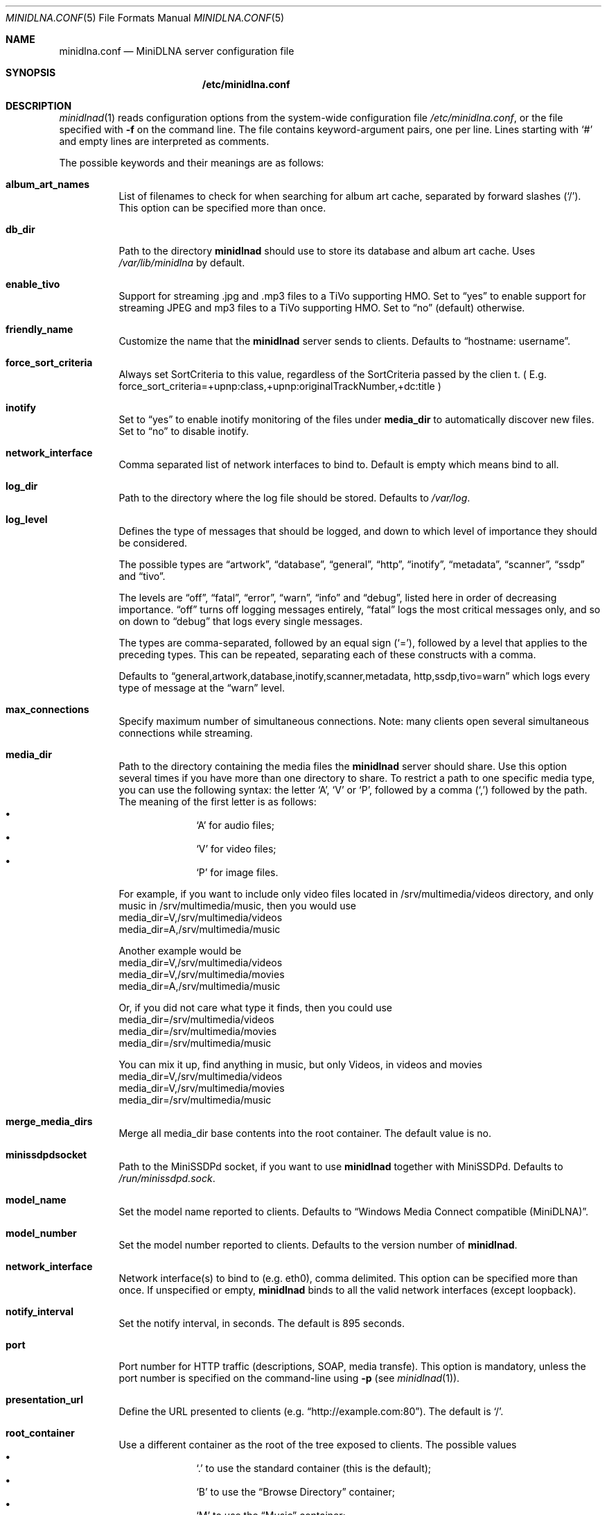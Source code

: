 .\" Man page for minidlna.conf
.\"
.\" This man page is based on the comments in the default configuration file
.\" shipped with the minidlna source. Consequently, it is licensed under the
.\" GPLv2.
.\"
.\" Copyright (C) 2009 Justin Maggard <jmaggard@users.sourceforge.net>
.\" Copyright (C) 2010-2013 Benoît Knecht <benoit.knecht@fsfe.org>
.\"
.\"    This package is free software; you can redistribute it and/or modify
.\"    it under the terms of the GNU General Public License version 2 as
.\"    published by the Free Software Foundation.
.\"
.\"    This package is distributed in the hope that it will be useful,
.\"    but WITHOUT ANY WARRANTY; without even the implied warranty of
.\"    MERCHANTABILITY or FITNESS FOR A PARTICULAR PURPOSE.  See the
.\"    GNU General Public License for more details.
.\"
.\"    You should have received a copy of the GNU General Public License
.\"    along with this program. If not, see <http://www.gnu.org/licenses/>
.\"
.\" On Debian systems, the complete text of the GNU General
.\" Public License version 2 can be found in "/usr/share/common-licenses/GPL-2".
.Dd June 7, 2013
.Dt MINIDLNA.CONF \&5 "File Formats Manual"
.Os Debian
.Sh NAME
.Nm minidlna.conf
.Nd MiniDLNA server configuration file
.Sh SYNOPSIS
.Nm /etc/minidlna.conf
.Sh DESCRIPTION
.Xr minidlnad 1
reads configuration options from the system-wide configuration file
.Pa /etc/minidlna.conf ,
or the file specified with
.Fl f
on the command line. The file contains keyword-argument pairs, one per line.
Lines starting with
.Ql #
and empty lines are interpreted as comments.
.Pp
The possible
keywords and their meanings are as follows:
.Bl -tag -width Ds
.It Cm album_art_names
List of filenames to check for when searching for album art cache, separated by
forward slashes
.Pq Ql / .
This option can be specified more than once.
.It Cm db_dir
Path to the directory
.Nm minidlnad
should use to store its database and album art cache. Uses
.Pa /var/lib/minidlna
by default.
.It Cm enable_tivo
Support for streaming .jpg and .mp3 files to a TiVo supporting HMO. Set to
.Dq yes
to enable support for streaming JPEG and mp3 files to a TiVo supporting HMO.
Set to
.Dq no
(default) otherwise.
.It Cm friendly_name
Customize the name that the
.Nm minidlnad
server sends to clients. Defaults to
.Dq hostname:\ username .
.It Cm force_sort_criteria
Always set SortCriteria to this value, regardless of the SortCriteria passed by the clien
t. ( E.g. force_sort_criteria=+upnp:class,+upnp:originalTrackNumber,+dc:title )
.It Cm inotify
Set to
.Dq yes
to enable inotify monitoring of the files under
.Cm media_dir
to automatically discover new files. Set to
.Dq no
to disable inotify.
.It Cm network_interface
Comma separated list of network interfaces to bind to. Default is empty which means bind to all.
.It Cm log_dir
Path to the directory where the log file should be stored. Defaults to
.Pa /var/log .
.It Cm log_level
Defines the type of messages that should be logged, and down to which level of
importance they should be considered.
.Pp
The possible types are
.Dq artwork ,
.Dq database ,
.Dq general ,
.Dq http ,
.Dq inotify ,
.Dq metadata ,
.Dq scanner ,
.Dq ssdp
and
.Dq tivo .
.Pp
The levels are
.Dq off ,
.Dq fatal ,
.Dq error ,
.Dq warn ,
.Dq info
and
.Dq debug ,
listed here in order of decreasing importance.
.Dq off
turns off logging messages entirely,
.Dq fatal
logs the most critical messages only, and so on down to
.Dq debug
that logs every single messages.
.Pp
The types are comma-separated, followed by an equal sign
.Pq Ql = ,
followed by a level that applies to the preceding types. This can be repeated,
separating each of these constructs with a comma.
.Pp
Defaults to
.Dq general,\:artwork,\:database,\:inotify,\:scanner,\:metadata,\:http,\:\
ssdp,\:tivo=warn
which logs every type of message at the
.Dq warn
level.
.It Cm max_connections
Specify maximum number of simultaneous connections. Note: many clients open several simultaneous connections while streaming.
.It Cm media_dir
Path to the directory containing the media files the
.Nm minidlnad
server should share. Use this option several times if you have more than one
directory to share. To restrict a path to one specific media type, you can use
the following syntax: the letter
.Ql A ,
.Ql V
or
.Ql P ,
followed by a comma
.Pq Ql \&,
followed by the path. The meaning of the first letter is as follows:
.Bl -bullet -offset indent -compact
.It
.Ql A
for audio files;
.It
.Ql V
for video files;
.It
.Ql P
for image files.
.El
.Lp
For example, if you want to include only video files located
in /srv/multimedia/videos directory, and only music
in /srv/multimedia/music, then you would use
       media_dir=V,/srv/multimedia/videos
       media_dir=A,/srv/multimedia/music
.Lp
Another example would be
       media_dir=V,/srv/multimedia/videos
       media_dir=V,/srv/multimedia/movies
       media_dir=A,/srv/multimedia/music
.Lp
Or, if you did not care what type it finds, then you could use
       media_dir=/srv/multimedia/videos
       media_dir=/srv/multimedia/movies
       media_dir=/srv/multimedia/music
.Lp
You can mix it up, find anything in music, but only Videos, in videos and movies
       media_dir=V,/srv/multimedia/videos
       media_dir=V,/srv/multimedia/movies
       media_dir=/srv/multimedia/music
.fi
.It Cm merge_media_dirs
Merge all media_dir base contents into the root container. The default value is no.
.It Cm minissdpdsocket
Path to the MiniSSDPd socket, if you want to use
.Nm minidlnad
together with MiniSSDPd. Defaults to
.Pa /run/minissdpd.sock .
.It Cm model_name
Set the model name reported to clients.
Defaults to
.Dq Windows Media Connect compatible (MiniDLNA) .
.It Cm model_number
Set the model number reported to clients. Defaults to the version number of
.Nm minidlnad .
.It Cm network_interface
Network interface(s) to bind to
.Pq e.g. eth0 ,
comma delimited. This option can be specified more than once. If unspecified or empty,
.Nm minidlnad
binds to all the valid network interfaces
.Pq except loopback .
.It Cm notify_interval
Set the notify interval, in seconds. The default is 895 seconds.
.It Cm port
Port number for HTTP traffic
.Pq descriptions, SOAP, media transfe .
This option is mandatory, unless the port number is specified on the
command-line using
.Fl p Pq see Xr minidlnad 1 .
.It Cm presentation_url
Define the URL presented to clients
.Pq e.g. Dq http://example.com:80 .
The default is
.Ql / .
.It Cm root_container
Use a different container as the root of the tree exposed to clients. The
possible values 
.Bl -bullet -offset indent -compact
.It
.Ql \&.
to use the standard container (this is the default);
.It
.Ql B
to use the
.Dq Browse Directory
container;
.It
.Ql M
to use the
.Dq Music
container;
.It
.Ql V
to use the
.Dq Video
container;
.It
.Ql P
to use the
.Dq Pictures
container.
.El
If you specify
.Ql B
and the client device is audio only, then
.Dq Music/Folders
will be used as the root container.
.It Cm serial
Set the serial number reported to clients. Defaults to MAC address od network interface.
.It Cm strict_dlna
Set to
.Dq yes
to strictly adhere to DLNA standards. This will allow server-side downscaling
of very large JPEG images, which may hurt JPEG serving performance on (at
least) Sony DLNA products. Set to
.Dq no
otherwise.
.It Cm tivo_discovery
Which method to use for registering in TiVo. By default
.Dq bonjour
is used. You can switch to legacy
.Dq beacon
method.
.It Cm user
Specify the user name or UID to run as. Beware that if you are using the init script to start
.Nm minidlnad ,
then this option has no effect and you should set
.Ev USER
in
.Pa /etc/default/minidlna
instead.
.It Cm uuid
Specify device's UPnP UUID minidlna should use. By default MAC address is used to build uniq UUID.
.It Cm wide_links
Set to
.Dq yes
to allow symlinks that point outside user-defined
.Cm media_dir.
By default, wide symlinks are not followed.
.El
.Sh FILES
.Bl -tag -width Ds
.It Pa /etc/minidlna.conf
System-wide default configuration file.
.El
.Sh SEE ALSO
.Xr minidlnad 1

